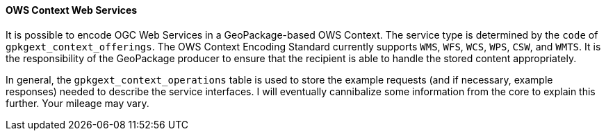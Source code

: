 ==== OWS Context Web Services
It is possible to encode OGC Web Services in a GeoPackage-based OWS Context. The service type is determined by the `code` of `gpkgext_context_offerings`. The OWS Context Encoding Standard currently supports `WMS`, `WFS`, `WCS`, `WPS`, `CSW`, and `WMTS`. It is the responsibility of the GeoPackage producer to ensure that the recipient is able to handle the stored content appropriately. 

In general, the `gpkgext_context_operations` table is used to store the example requests (and if necessary, example responses) needed to describe the service interfaces. I will eventually cannibalize some information from the core to explain this further. Your mileage may vary.
